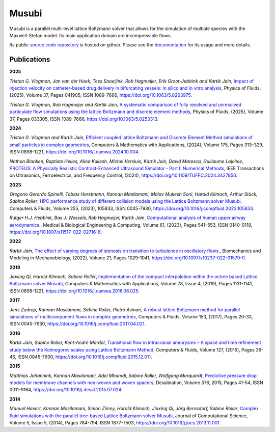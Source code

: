 Musubi
######

.. image:: {static}/images/musubi_logo.svg
    :height: 100px

Musubi is a parallel multi-level lattice Boltzmann solver that allows for the
simulation of multiple species with the Maxwell-Stefan model.
Its main application domain are incompressible flows.

Its public `source code repository`_ is hosted on github.
Please see the `documentation`_ for its usage and more details.

Publications
------------
**2025**

*Tristan G. Vlogman, Jan van der Hoek, Tess Snoeijink, Rob Hagmeijer, Erik Groot-Jebbink and Kartik Jain*, `Impact of injection velocity on catheter-based drug delivery in bifurcating vessels: In silico and in vitro analysis <https://pubs.aip.org/aip/pof/article/37/4/041905/3344041/Impact-of-injection-velocity-on-catheter-based>`_,
Physics of Fluids, (2025), Volume 37, Pages 041905, ISSN 1089-7666,
https://doi.org/10.1063/5.0263975.

*Tristan G. Vlogman, Rob Hagmeijer and Kartik Jain*, `A systematic comparison of fully resolved and unresolved particulate flow simulations using the lattice Boltzmann and discrete element methods <https://pubs.aip.org/aip/pof/article/37/3/033305/3338237>`_,
Physics of Fluids, (2025), Volume 37, Pages 033305, ISSN 1089-7666,
https://doi.org/10.1063/5.0253313.

**2024**

*Tristan G. Vlogman and Kartik Jain*, `Efficient coupled lattice Boltzmann and Discrete Element Method simulations of small particles in complex geometries <https://www.sciencedirect.com/science/article/pii/S0898122124004474>`_,
Computers & Mathematics with Applications, (2024), Volume 175, Pages 313–329, ISSN 0898-1221,
https://doi.org/10.1016/j.camwa.2024.10.004.

*Nathan Blanken, Baptiste Heiles, Alina Kuliesh, Michel Versluis, Kartik Jain, David Maresca, Guillaume Lajoinie*, 
`PROTEUS: A Physically Realistic Contrast-Enhanced Ultrasound Simulator - Part I: Numerical Methods <https://ieeexplore.ieee.org/abstract/document/10597664>`_,
IEEE Transactions on Ultrasonics, Ferroelectrics, and Frequency Control, (2024),
https://doi.org/10.1109/TUFFC.2024.3427850.

**2023**

*Gregorio Gerardo Spinelli, Tobias Horstmann, Kannan Masilamani, Malav Mukesh Soni, Harald Klimach, Arthur Stück, Sabine Roller*,
`HPC performance study of different collision models using the Lattice Boltzmann solver Musubi <https://www.sciencedirect.com/science/article/pii/S0045793023000580>`_,
Computers & Fluids, Volume 255, (2023), 105833, ISSN 0045-7930,
https://doi.org/10.1016/j.compfluid.2023.105833.

*Rutger H.J. Hebbink, Bas J. Wessels, Rob Hagmeijer, Kartik Jain*,
`Computational analysis of human upper airway aerodynamics. <https://link.springer.com/article/10.1007/s11517-022-02716-8>`_,
Medical & Biological Engineering & Computing, Volume 61, (2023), Pages 541–553, ISSN 0140-0118,
https://doi.org/10.1007/s11517-022-02716-8.

**2022**

*Kartik Jain*, `The effect of varying degrees of stenosis on transition to turbulence in oscillatory flows.
<https://link.springer.com/article/10.1007/s10237-022-01579-0>`_,
Biomechanics and Modeling in Mechanobiology, (2022), Volume 21, Pages 1029-1041,
https://doi.org/10.1007/s10237-022-01579-0.

**2019**

*Jiaxing Qi, Harald Klimach, Sabine Roller*,
`Implementation of the compact interpolation within the octree based Lattice Boltzmann solver Musubi <https://www.sciencedirect.com/science/article/pii/S0898122116303571>`_,
Computers & Mathematics with Applications,
Volume 78, Issue 4, (2019), Pages 1131-1141, ISSN 0898-1221,
https://doi.org/10.1016/j.camwa.2016.06.025.

**2017**

*Jens Zudrop, Kannan Masilamani, Sabine Roller, Pietro Asinari*,
`A robust lattice Boltzmann method for parallel simulations of multicomponent flows in complex geometries <https://www.sciencedirect.com/science/article/pii/S0045793017301482>`_,
Computers & Fluids, Volume 153, (2017), Pages 20-33, ISSN 0045-7930,
https://doi.org/10.1016/j.compfluid.2017.04.021.

**2016**

*Kartik Jain, Sabine Roller, Kent-André Mardal*,
`Transitional flow in intracranial aneurysms – A space and time refinement study below the Kolmogorov scales using Lattice Boltzmann Method <https://www.sciencedirect.com/science/article/pii/S0045793015004089>`_,
Computers & Fluids, Volume 127, (2016), Pages 36-46, ISSN 0045-7930,
https://doi.org/10.1016/j.compfluid.2015.12.011.

**2015**

*Matthias Johannink, Kannan Masilamani, Adel Mhamdi, Sabine Roller, Wolfgang Marquardt*,
`Predictive pressure drop models for membrane channels with non-woven and woven spacers <https://www.sciencedirect.com/science/article/pii/S0011916415300321>`_,
Desalination, Volume 376, 2015, Pages 41-54, ISSN 0011-9164,
https://doi.org/10.1016/j.desal.2015.07.024.

**2014**

*Manuel Hasert, Kannan Masilamani, Simon Zimny, Harald Klimach, Jiaxing Qi, Jörg Bernsdorf, Sabine Roller*,
`Complex fluid simulations with the parallel tree-based Lattice Boltzmann solver Musubi <https://www.sciencedirect.com/science/article/pii/S1877750313001270>`_,
Journal of Computational Science, Volume 5, Issue 5, (2014), Pages 784-794, ISSN 1877-7503,
https://doi.org/10.1016/j.jocs.2013.11.001.

.. _source code repository: https://github.com/apes-suite/musubi
.. _documentation: https://apes-suite.github.io/musubi/index.html

